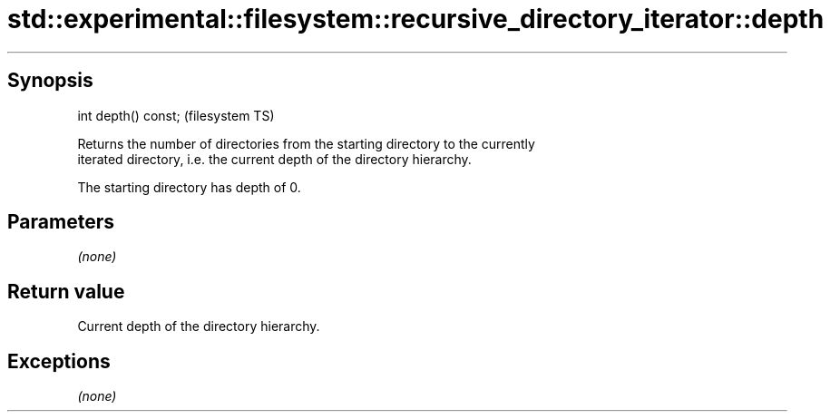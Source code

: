 .TH std::experimental::filesystem::recursive_directory_iterator::depth 3 "Jun 28 2014" "2.0 | http://cppreference.com" "C++ Standard Libary"
.SH Synopsis
   int depth() const;  (filesystem TS)

   Returns the number of directories from the starting directory to the currently
   iterated directory, i.e. the current depth of the directory hierarchy.

   The starting directory has depth of 0.

.SH Parameters

   \fI(none)\fP

.SH Return value

   Current depth of the directory hierarchy.

.SH Exceptions

   \fI(none)\fP
